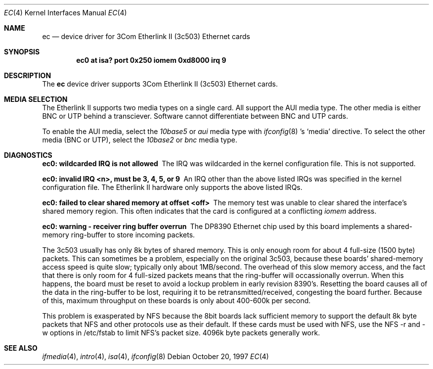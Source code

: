 .\"	$NetBSD: ec.4,v 1.6 1999/03/16 01:19:15 garbled Exp $
.\"
.\" Copyright (c) 1997 The NetBSD Foundation, Inc.
.\" All rights reserved.
.\"
.\" This code is derived from software contributed to The NetBSD Foundation
.\" by Jason R. Thorpe of the Numerical Aerospace Simulation Facility,
.\" NASA Ames Research Center.
.\"
.\" Redistribution and use in source and binary forms, with or without
.\" modification, are permitted provided that the following conditions
.\" are met:
.\" 1. Redistributions of source code must retain the above copyright
.\"    notice, this list of conditions and the following disclaimer.
.\" 2. Redistributions in binary form must reproduce the above copyright
.\"    notice, this list of conditions and the following disclaimer in the
.\"    documentation and/or other materials provided with the distribution.
.\" 3. All advertising materials mentioning features or use of this software
.\"    must display the following acknowledgement:
.\"        This product includes software developed by the NetBSD
.\"        Foundation, Inc. and its contributors.
.\" 4. Neither the name of The NetBSD Foundation nor the names of its
.\"    contributors may be used to endorse or promote products derived
.\"    from this software without specific prior written permission.
.\"
.\" THIS SOFTWARE IS PROVIDED BY THE NETBSD FOUNDATION, INC. AND CONTRIBUTORS
.\" ``AS IS'' AND ANY EXPRESS OR IMPLIED WARRANTIES, INCLUDING, BUT NOT LIMITED
.\" TO, THE IMPLIED WARRANTIES OF MERCHANTABILITY AND FITNESS FOR A PARTICULAR
.\" PURPOSE ARE DISCLAIMED.  IN NO EVENT SHALL THE FOUNDATION OR CONTRIBUTORS
.\" BE LIABLE FOR ANY DIRECT, INDIRECT, INCIDENTAL, SPECIAL, EXEMPLARY, OR
.\" CONSEQUENTIAL DAMAGES (INCLUDING, BUT NOT LIMITED TO, PROCUREMENT OF
.\" SUBSTITUTE GOODS OR SERVICES; LOSS OF USE, DATA, OR PROFITS; OR BUSINESS
.\" INTERRUPTION) HOWEVER CAUSED AND ON ANY THEORY OF LIABILITY, WHETHER IN
.\" CONTRACT, STRICT LIABILITY, OR TORT (INCLUDING NEGLIGENCE OR OTHERWISE)
.\" ARISING IN ANY WAY OUT OF THE USE OF THIS SOFTWARE, EVEN IF ADVISED OF THE
.\" POSSIBILITY OF SUCH DAMAGE.
.\"
.Dd October 20, 1997
.Dt EC 4
.Os
.Sh NAME
.Nm ec
.Nd device driver for 3Com Etherlink II (3c503) Ethernet cards
.Sh SYNOPSIS
.Cd "ec0 at isa? port 0x250 iomem 0xd8000 irq 9"
.Sh DESCRIPTION
The
.Nm
device driver supports 3Com Etherlink II (3c503) Ethernet cards.
.Sh MEDIA SELECTION
The Etherlink II supports two media types on a single card.  All support
the AUI media type.  The other media is either BNC or UTP behind a
transciever.  Software cannot differentiate between BNC and UTP cards.
.Pp
To enable the AUI media, select the
.Em 10base5
or
.Em aui
media type with
.Xr ifconfig 8 's
.Sq media
directive.  To select the other media (BNC or UTP), select the
.Em 10base2
or
.Em bnc
media type.
.Sh DIAGNOSTICS
.Bl -diag
.It "ec0: wildcarded IRQ is not allowed"
The IRQ was wildcarded in the kernel configuration file.  This is not
supported.
.It "ec0: invalid IRQ <n>, must be 3, 4, 5, or 9"
An IRQ other than the above listed IRQs was specified in the kernel
configuration file.  The Etherlink II hardware only supports the
above listed IRQs.
.It "ec0: failed to clear shared memory at offset <off>"
The memory test was unable to clear shared the interface's shared memory
region.  This often indicates that the card is configured at a conflicting
.Em iomem
address.
.It ec0: warning - receiver ring buffer overrun
The DP8390 Ethernet chip used by this board implements a shared-memory
ring-buffer to store incoming packets.

The 3c503 usually has only 8k bytes of shared memory.  This is only
enough room for about 4 full-size (1500 byte) packets.  This can
sometimes be a problem, especially on the original 3c503, because
these boards' shared-memory access speed is quite slow; typically only
about 1MB/second.  The overhead of this slow memory access, and the
fact that there is only room for 4 full-sized packets means that the
ring-buffer will occassionally overrun.  When this happens, the board
must be reset to avoid a lockup problem in early revision 8390's.
Resetting the board causes all of the data in the ring-buffer to be
lost, requiring it to be retransmitted/received, congesting the board
further.  Because of this, maximum throughput on these boards is only
about 400-600k per second.
.Pp
This problem is exasperated by NFS because the 8bit boards lack
sufficient memory to support the default 8k byte packets that NFS and
other protocols use as their default.  If these cards must be used
with NFS, use the NFS -r and -w options in /etc/fstab to limit NFS's
packet size.  4096k byte packets generally work.
.El
.Sh SEE ALSO
.Xr ifmedia 4 ,
.Xr intro 4 ,
.Xr isa 4 ,
.Xr ifconfig 8
